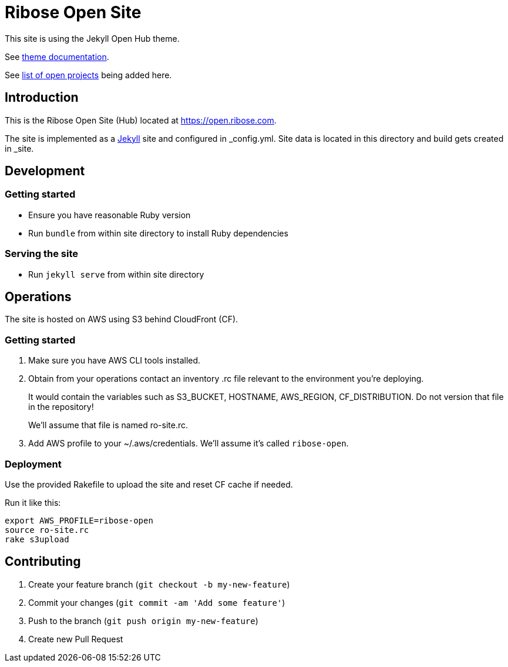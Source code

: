 = Ribose Open Site

This site is using the Jekyll Open Hub theme.

See https://github.com/riboseinc/jekyll-theme-open-hub[theme documentation].

See https://github.com/riboseinc/open.ribose.com/wiki/Listing-of-open-projects[list of open projects] being added here.

== Introduction

This is the Ribose Open Site (Hub) located at https://open.ribose.com.

The site is implemented as a https://jekyllrb.com[Jekyll] site and configured
in _config.yml. Site data is located in this directory and build gets created
in _site.

== Development

=== Getting started

* Ensure you have reasonable Ruby version
* Run `bundle` from within site directory to install Ruby dependencies

=== Serving the site

* Run `jekyll serve` from within site directory

== Operations

The site is hosted on AWS using S3 behind CloudFront (CF).

=== Getting started

. Make sure you have AWS CLI tools installed.

. Obtain from your operations contact an inventory .rc file relevant
to the environment you’re deploying.
+
It would contain the variables such as S3_BUCKET, HOSTNAME, AWS_REGION,
CF_DISTRIBUTION. Do not version that file in the repository!
+
We’ll assume that file is named ro-site.rc.

. Add AWS profile to your ~/.aws/credentials. We’ll assume it’s called `ribose-open`.

=== Deployment

Use the provided Rakefile to upload the site and reset CF cache if needed.

Run it like this:

[source,sh]
----
export AWS_PROFILE=ribose-open
source ro-site.rc
rake s3upload
----

== Contributing

. Create your feature branch (`git checkout -b my-new-feature`)
. Commit your changes (`git commit -am 'Add some feature'`)
. Push to the branch (`git push origin my-new-feature`)
. Create new Pull Request
